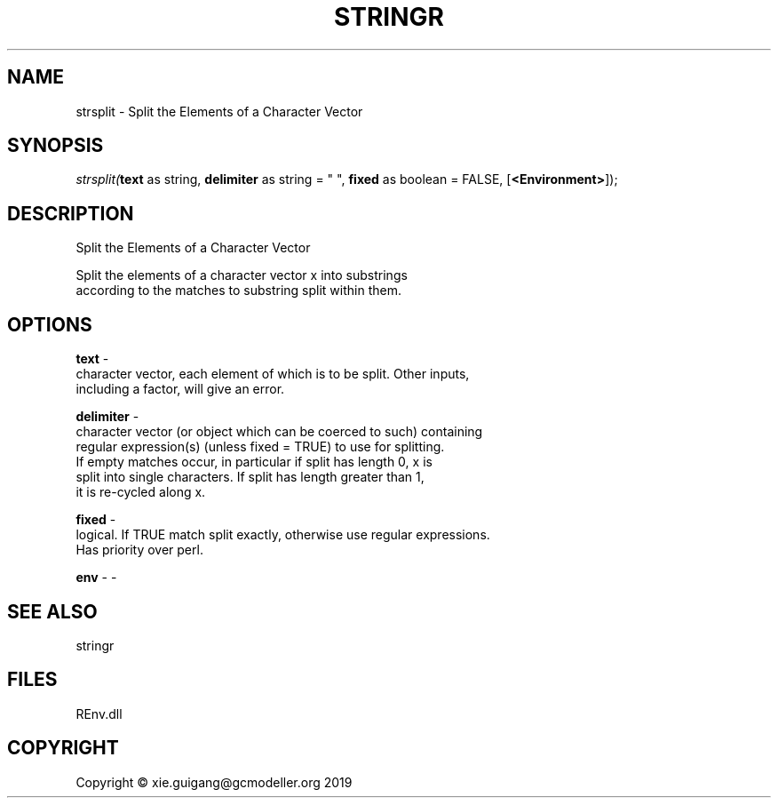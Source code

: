 .\" man page create by R# package system.
.TH STRINGR 1 2020-11-02 "strsplit" "strsplit"
.SH NAME
strsplit \- Split the Elements of a Character Vector
.SH SYNOPSIS
\fIstrsplit(\fBtext\fR as string, 
\fBdelimiter\fR as string = " ", 
\fBfixed\fR as boolean = FALSE, 
[\fB<Environment>\fR]);\fR
.SH DESCRIPTION
.PP
Split the Elements of a Character Vector
 
 Split the elements of a character vector x into substrings
 according to the matches to substring split within them.
.PP
.SH OPTIONS
.PP
\fBtext\fB \fR\- 
 character vector, each element of which is to be split. Other inputs, 
 including a factor, will give an error.

.PP
.PP
\fBdelimiter\fB \fR\- 
 character vector (or object which can be coerced to such) containing 
 regular expression(s) (unless fixed = TRUE) to use for splitting. 
 If empty matches occur, in particular if split has length 0, x is 
 split into single characters. If split has length greater than 1, 
 it is re-cycled along x.

.PP
.PP
\fBfixed\fB \fR\- 
 logical. If TRUE match split exactly, otherwise use regular expressions. 
 Has priority over perl.
.PP
.PP
\fBenv\fB \fR\- -
.PP
.SH SEE ALSO
stringr
.SH FILES
.PP
REnv.dll
.PP
.SH COPYRIGHT
Copyright © xie.guigang@gcmodeller.org 2019
